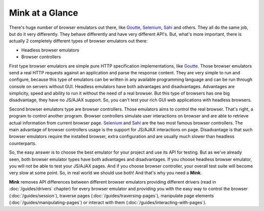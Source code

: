 Mink at a Glance
================

There's huge number of browser emulators out there, like `Goutte`_, `Selenium`_,
`Sahi`_ and others. They all do the same job, but do it very differently.
They behave differently and have very different API's. But, what's more important,
there is actually 2 completely different types of browser emulators out there:

* Headless browser emulators
* Browser controllers

First type browser emulators are simple pure HTTP specification implementations, like
`Goutte`_. Those browser emulators send a real HTTP requests against an application
and parse the response content. They are very simple to run and configure,
because this type of emulators can be written in any available programming
language and can be run through console on servers without GUI. Headless
emulators have both advantages and disadvantages. Advantages are simplicity,
speed and ability to run it without the need of a real browser. But this
type of browsers has one big disadvantage, they have no JS/AJAX support.
So, you can't test your rich GUI web applications with headless browsers.

Second browser emulators type are browser controllers. Those emulators aims
to control the real browser. That's right, a program to control another program.
Browser controllers simulate user interactions on browser and are able to
retrieve actual information from current browser page. `Selenium`_ and `Sahi`_
are the two most famous browser controllers. The main advantage of browser
controllers usage is the support for JS/AJAX interactions on page. Disadvantage
is that such browser emulators require the installed browser, extra configuration
and are usually much slower than headless counterparts.

So, the easy answer is to choose the best emulator for your project and use
its API for testing. But as we've already seen, both browser emulator types have both
advantages and disadvantages. If you choose headless browser emulator, you
will not be able to test your JS/AJAX pages. And if you choose browser controller,
your overall test suite will become very slow at some point. So, in real
world we should use both! And that's why you need a **Mink**.

**Mink** removes API differences between different browser emulators providing
different drivers (read in :doc:`/guides/drivers` chapter) for every browser
emulator and providing you with the easy way to control the browser (:doc:`/guides/session`),
traverse pages (:doc:`/guides/traversing-pages`), manipulate page elements
(:doc:`/guides/manipulating-pages`) or interact with them (:doc:`/guides/interacting-with-pages`).

.. _Goutte: https://github.com/FriendsOfPHP/Goutte
.. _Sahi: http://sahi.co.in/w/
.. _Selenium: http://seleniumhq.org/
